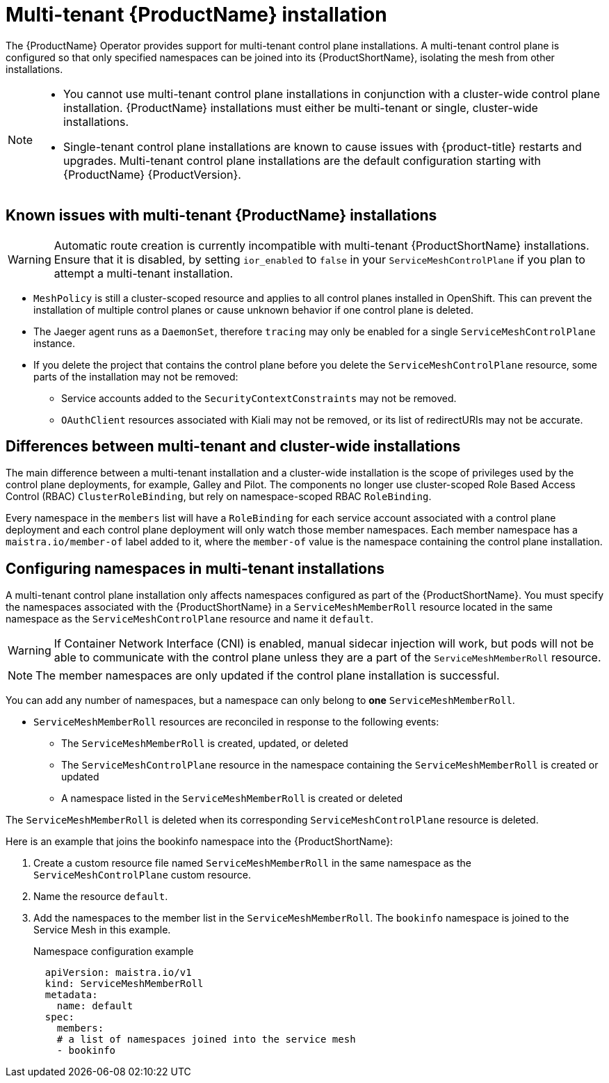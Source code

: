 [[multi-tenant-install]]
= Multi-tenant {ProductName} installation

The {ProductName} Operator provides support for multi-tenant control plane installations. A multi-tenant control plane is configured so that only specified namespaces can be joined into its {ProductShortName}, isolating the mesh from other installations.

[NOTE]
====
* You cannot use multi-tenant control plane installations in conjunction with a cluster-wide control plane installation. {ProductName} installations must either be multi-tenant or single, cluster-wide installations.

* Single-tenant control plane installations are known to cause issues with {product-title} restarts and upgrades. Multi-tenant control plane installations are the default configuration starting with {ProductName} {ProductVersion}.
====


[[known-mt-issues]]
== Known issues with multi-tenant {ProductName} installations

[WARNING]
====
Automatic route creation is currently incompatible with multi-tenant {ProductShortName} installations. Ensure that it is disabled, by setting `ior_enabled` to `false` in your `ServiceMeshControlPlane` if you plan to attempt a multi-tenant installation.
====

* `MeshPolicy` is still a cluster-scoped resource and applies to all control planes installed in OpenShift. This can prevent the installation of multiple control planes or cause unknown behavior if one control plane is deleted.
* The Jaeger agent runs as a `DaemonSet`, therefore `tracing` may only be enabled for a single `ServiceMeshControlPlane` instance.
* If you delete the project that contains the control plane before you delete the `ServiceMeshControlPlane` resource, some parts of the installation may not be removed:
** Service accounts added to the `SecurityContextConstraints` may not be removed.
** `OAuthClient` resources associated with Kiali may not be removed, or its list of redirectURIs may not be accurate.

[[mt-vs-clusterwide]]
== Differences between multi-tenant and cluster-wide installations

The main difference between a multi-tenant installation and a cluster-wide installation is the scope of privileges used by the control plane deployments, for example, Galley and Pilot. The components no longer use cluster-scoped Role Based Access Control (RBAC) `ClusterRoleBinding`, but rely on namespace-scoped RBAC `RoleBinding`.

Every namespace in the `members` list will have a `RoleBinding` for each service account associated with a control plane deployment and each control plane deployment will only watch those member namespaces. Each member namespace has a `maistra.io/member-of` label added to it, where the `member-of` value is the namespace containing the control plane installation.


[[configuring-mt-namespaces]]
== Configuring namespaces in multi-tenant installations

A multi-tenant control plane installation only affects namespaces configured as part of the {ProductShortName}. You must specify the namespaces associated with the {ProductShortName} in a `ServiceMeshMemberRoll` resource located in the same namespace as the `ServiceMeshControlPlane` resource and name it `default`.

[WARNING]
====
If Container Network Interface (CNI) is enabled, manual sidecar injection will work, but pods will not be able to communicate with the control plane unless they are a part of the `ServiceMeshMemberRoll` resource.
====

[NOTE]
====
The member namespaces are only updated if the control plane installation is successful.
====

You can add any number of namespaces, but a namespace can only belong to *one* `ServiceMeshMemberRoll`.

* `ServiceMeshMemberRoll` resources are reconciled in response to the following events:

** The `ServiceMeshMemberRoll` is created, updated, or deleted
** The `ServiceMeshControlPlane` resource in the namespace containing the `ServiceMeshMemberRoll` is created or updated
** A namespace listed in the `ServiceMeshMemberRoll` is created or deleted

The `ServiceMeshMemberRoll` is deleted when its corresponding `ServiceMeshControlPlane` resource is deleted.

Here is an example that joins the bookinfo namespace into the {ProductShortName}:

. Create a custom resource file named `ServiceMeshMemberRoll` in the same namespace as the `ServiceMeshControlPlane` custom resource.

. Name the resource `default`.

. Add the namespaces to the member list in the `ServiceMeshMemberRoll`. The `bookinfo` namespace is joined to the Service Mesh in this example.
+
.Namespace configuration example

[source,yaml]
----
  apiVersion: maistra.io/v1
  kind: ServiceMeshMemberRoll
  metadata:
    name: default
  spec:
    members:
    # a list of namespaces joined into the service mesh
    - bookinfo
----

